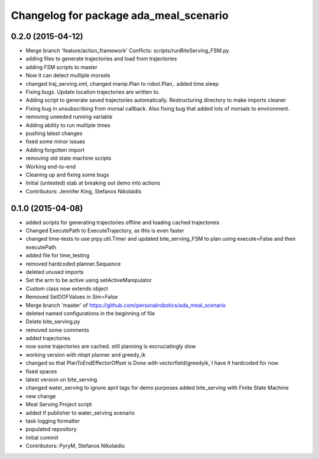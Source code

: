 ^^^^^^^^^^^^^^^^^^^^^^^^^^^^^^^^^^^^^^^
Changelog for package ada_meal_scenario
^^^^^^^^^^^^^^^^^^^^^^^^^^^^^^^^^^^^^^^

0.2.0 (2015-04-12)
------------------
* Merge branch 'feature/action_framework'
  Conflicts:
  scripts/runBiteServing_FSM.py
* adding files to generate trajectories and load from trajectories
* adding FSM scripts to master
* Now it can detect multiple morsels
* changed traj_serving.xml, changed manip.Plan to robot.Plan,. added time.sleep
* Fixing bugs. Update location trajectories are written to.
* Adding script to generate saved trajectories automatically. Restructuring directory to make imports cleaner
* Fixing bug in unsubscribing from morsal callback. Also fixing bug that added lots of morsals to environment.
* removing uneeded running variable
* Adding ability to run multiple times
* pushing latest changes
* fixed some minor issues
* Adding forgotten import
* removing old state machine scripts
* Working end-to-end
* Cleaning up and fixing some bugs
* Initial (untested) stab at breaking out demo into actions
* Contributors: Jennifer King, Stefanos Nikolaidis

0.1.0 (2015-04-08)
------------------
* added scripts for generating trajectories offline and loading cached trajectoreis
* Changed ExecutePath to ExecuteTrajectory, as this is even faster
* changed time-tests to use prpy.util.Timer and updated bite_serving_FSM to plan using execute=False and then executePath
* added file for time_testing
* removed hardcoded planner.Sequence
* deleted unused imports
* Set the arm to be active using setActiveManipulator
* Custom class now extends object
* Removed SetDOFValues in Sim=False
* Merge branch 'master' of https://github.com/personalrobotics/ada_meal_scenario
* deleted named configurations in the beginning of file
* Delete bite_serving.py
* removed some comments
* added trajectories
* now some trajectories are cached. still planning is excruciatingly slow
* working version with nlopt planner and greedy_ik
* changed so that PlanToEndEffectorOffset is Done with vectorfield/greedyik, I have it hardcoded for now
* fixed spaces
* latest version on bite_serving
* changed water_serving to ignore april tags for demo purposes
  added bite_serving with Finite State Machine
* new change
* Meal Serving Project script
* added tf publisher to water_serving scenario
* task logging formatter
* populated repository
* Initial commit
* Contributors: PyryM, Stefanos Nikolaidis
